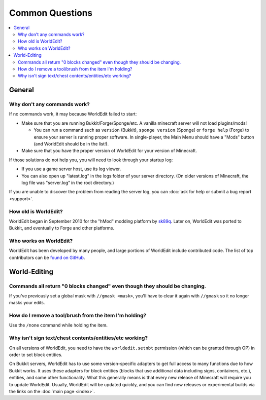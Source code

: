 ================
Common Questions
================

.. contents::
    :local:
    :backlinks: none

General
=======

Why don't any commands work?
~~~~~~~~~~~~~~~~~~~~~~~~~~~~

If no commands work, it may because WorldEdit failed to start:

* Make sure that you are running Bukkit/Forge/Sponge/etc. A vanilla minecraft server will not load plugins/mods!

  * You can run a command such as ``version`` (Bukkit), ``sponge version`` (Sponge) or ``forge help`` (Forge) to ensure your server is running proper software. In single-player, the Main Menu should have a "Mods" button (and WorldEdit should be in the list!).

* Make sure that you have the proper version of WorldEdit for your version of Minecraft.

If those solutions do not help you, you will need to look through your startup log:

* If you use a game server host, use its log viewer.
* You can also open up "latest.log" in the logs folder of your server directory. (On older versions of Minecraft, the log file was "server.log" in the root directory.)

If you are unable to discover the problem from reading the server log, you can :doc:`ask for help or submit a bug report <support>`.

How old is WorldEdit?
~~~~~~~~~~~~~~~~~~~~~~

WorldEdit began in September 2010 for the "hMod" modding platform by `sk89q <http://www.sk89q.com>`_. Later on, WorldEdit was ported to Bukkit, and eventually to Forge and other platforms.

Who works on WorldEdit?
~~~~~~~~~~~~~~~~~~~~~~~~

WorldEdit has been developed by many people, and large portions of WorldEdit include contributed code. The list of top contributors can be `found on GitHub <https://github.com/EngineHub/WorldEdit/graphs/contributors>`_.

World-Editing
=============

Commands all return "0 blocks changed" even though they should be changing.
~~~~~~~~~~~~~~~~~~~~~~~~~~~~~~~~~~~~~~~~~~~~~~~~~~~~~~~~~~~~~~~~~~~~~~~~~~~

If you've previously set a global mask with ``//gmask <mask>``, you'll have to clear it again with ``//gmask`` so it no longer masks your edits.

How do I remove a tool/brush from the item I'm holding?
~~~~~~~~~~~~~~~~~~~~~~~~~~~~~~~~~~~~~~~~~~~~~~~~~~~~~~~~

Use the ``/none`` command while holding the item.


Why isn't sign text/chest contents/entities/etc working?
~~~~~~~~~~~~~~~~~~~~~~~~~~~~~~~~~~~~~~~~~~~~~~~~~~~~~~~~
On all versions of WorldEdit, you need to have the ``worldedit.setnbt`` permission (which can be granted through OP) in order to set block entities.

.. _bukkit-adapters:

On Bukkit servers, WorldEdit has to use some version-specific adapters to get full access to many functions due to how Bukkit works. It uses these adapters for block entities (blocks that use additional data including signs, containers, etc.), entities, and some other functionality. What this generally means is that every new release of Minecraft will require you to update WorldEdit. Usually, WorldEdit will be updated quickly, and you can find new releases or experimental builds via the links on the :doc:`main page <index>`.
